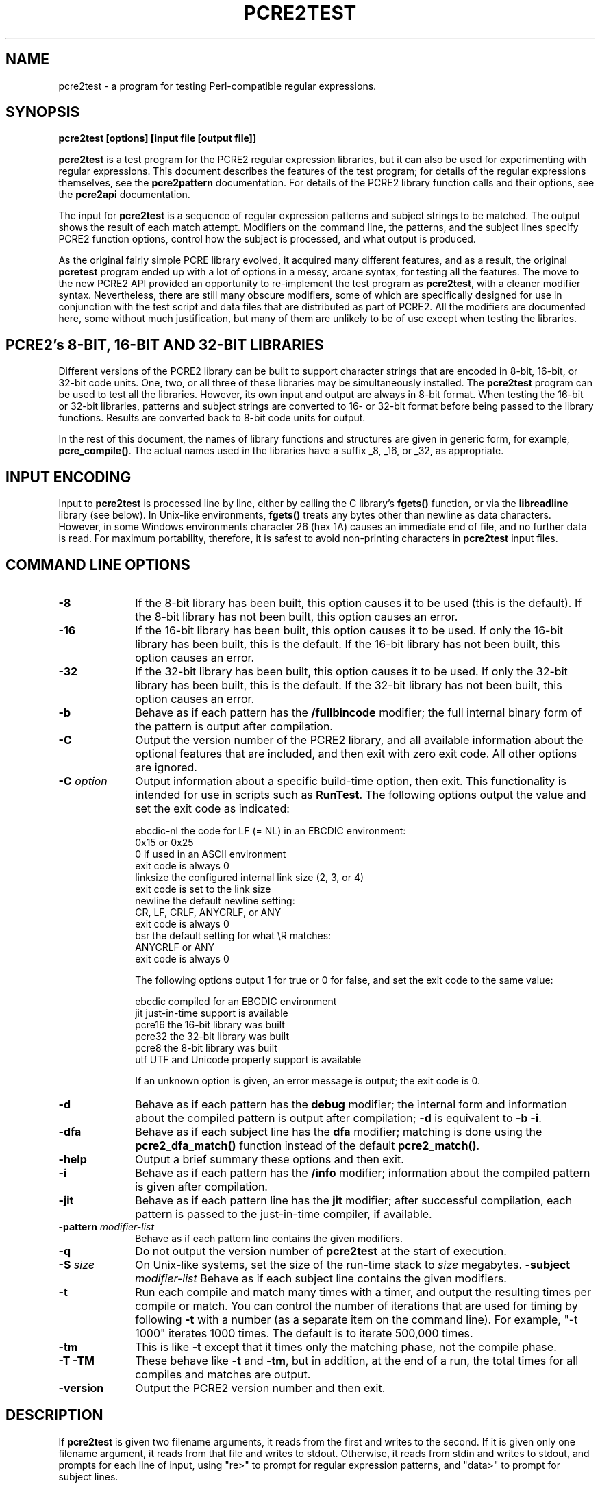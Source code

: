 .TH PCRE2TEST 1 "22 July 2014" "PCRE 10.00"
.SH NAME
pcre2test - a program for testing Perl-compatible regular expressions.
.SH SYNOPSIS
.rs
.sp
.B pcre2test "[options] [input file [output file]]"
.sp
\fBpcre2test\fP is a test program for the PCRE2 regular expression libraries,
but it can also be used for experimenting with regular expressions. This
document describes the features of the test program; for details of the regular
expressions themselves, see the
.\" HREF
\fBpcre2pattern\fP
.\"
documentation. For details of the PCRE2 library function calls and their
options, see the
.\" HREF
\fBpcre2api\fP
.\"
documentation.
.P
The input for \fBpcre2test\fP is a sequence of regular expression patterns and
subject strings to be matched. The output shows the result of each match
attempt. Modifiers on the command line, the patterns, and the subject lines
specify PCRE2 function options, control how the subject is processed, and what
output is produced.
.P
As the original fairly simple PCRE library evolved, it acquired many different
features, and as a result, the original \fBpcretest\fP program ended up with a
lot of options in a messy, arcane syntax, for testing all the features. The
move to the new PCRE2 API provided an opportunity to re-implement the test
program as \fBpcre2test\fP, with a cleaner modifier syntax. Nevertheless, there
are still many obscure modifiers, some of which are specifically designed for
use in conjunction with the test script and data files that are distributed as
part of PCRE2. All the modifiers are documented here, some without much
justification, but many of them are unlikely to be of use except when testing
the libraries.
.
.
.SH "PCRE2's 8-BIT, 16-BIT AND 32-BIT LIBRARIES"
.rs
.sp
Different versions of the PCRE2 library can be built to support character
strings that are encoded in 8-bit, 16-bit, or 32-bit code units. One, two, or
all three of these libraries may be simultaneously installed. The
\fBpcre2test\fP program can be used to test all the libraries. However, its own
input and output are always in 8-bit format. When testing the 16-bit or 32-bit
libraries, patterns and subject strings are converted to 16- or 32-bit format
before being passed to the library functions. Results are converted back to
8-bit code units for output.
.P
In the rest of this document, the names of library functions and structures
are given in generic form, for example, \fBpcre_compile()\fP. The actual
names used in the libraries have a suffix _8, _16, or _32, as appropriate.
.
.
.SH "INPUT ENCODING"
.rs
.sp
Input to \fBpcre2test\fP is processed line by line, either by calling the C
library's \fBfgets()\fP function, or via the \fBlibreadline\fP library (see
below). In Unix-like environments, \fBfgets()\fP treats any bytes other than
newline as data characters. However, in some Windows environments character 26
(hex 1A) causes an immediate end of file, and no further data is read. For
maximum portability, therefore, it is safest to avoid non-printing characters
in \fBpcre2test\fP input files.
.
.
.SH "COMMAND LINE OPTIONS"
.rs
.TP 10
\fB-8\fP
If the 8-bit library has been built, this option causes it to be used (this is
the default). If the 8-bit library has not been built, this option causes an
error.
.TP 10
\fB-16\fP
If the 16-bit library has been built, this option causes it to be used. If only
the 16-bit library has been built, this is the default. If the 16-bit library
has not been built, this option causes an error.
.TP 10
\fB-32\fP
If the 32-bit library has been built, this option causes it to be used. If only
the 32-bit library has been built, this is the default. If the 32-bit library
has not been built, this option causes an error.
.TP 10
\fB-b\fP
Behave as if each pattern has the \fB/fullbincode\fP modifier; the full
internal binary form of the pattern is output after compilation.
.TP 10
\fB-C\fP
Output the version number of the PCRE2 library, and all available information
about the optional features that are included, and then exit with zero exit
code. All other options are ignored.
.TP 10
\fB-C\fP \fIoption\fP
Output information about a specific build-time option, then exit. This
functionality is intended for use in scripts such as \fBRunTest\fP. The
following options output the value and set the exit code as indicated:
.sp
  ebcdic-nl  the code for LF (= NL) in an EBCDIC environment:
               0x15 or 0x25
               0 if used in an ASCII environment
               exit code is always 0
  linksize   the configured internal link size (2, 3, or 4)
               exit code is set to the link size
  newline    the default newline setting:
               CR, LF, CRLF, ANYCRLF, or ANY
               exit code is always 0
  bsr        the default setting for what \eR matches:
               ANYCRLF or ANY
               exit code is always 0
.sp
The following options output 1 for true or 0 for false, and set the exit code
to the same value:
.sp
  ebcdic     compiled for an EBCDIC environment
  jit        just-in-time support is available
  pcre16     the 16-bit library was built
  pcre32     the 32-bit library was built
  pcre8      the 8-bit library was built
  utf        UTF and Unicode property support is available
.sp
If an unknown option is given, an error message is output; the exit code is 0.
.TP 10
\fB-d\fP
Behave as if each pattern has the \fBdebug\fP modifier; the internal
form and information about the compiled pattern is output after compilation;
\fB-d\fP is equivalent to \fB-b -i\fP.
.TP 10
\fB-dfa\fP
Behave as if each subject line has the \fBdfa\fP modifier; matching is done
using the \fBpcre2_dfa_match()\fP function instead of the default
\fBpcre2_match()\fP.
.TP 10
\fB-help\fP
Output a brief summary these options and then exit.
.TP 10
\fB-i\fP
Behave as if each pattern has the \fB/info\fP modifier; information about the
compiled pattern is given after compilation.
.TP 10
\fB-jit\fP
Behave as if each pattern line has the \fBjit\fP modifier; after successful
compilation, each pattern is passed to the just-in-time compiler, if available.
.TP 10
\fB-pattern\fB \fImodifier-list\fP
Behave as if each pattern line contains the given modifiers.
.TP 10
\fB-q\fP
Do not output the version number of \fBpcre2test\fP at the start of execution.
.TP 10
\fB-S\fP \fIsize\fP
On Unix-like systems, set the size of the run-time stack to \fIsize\fP
megabytes.
.TP10
\fB-subject\fP \fImodifier-list\fP
Behave as if each subject line contains the given modifiers.
.TP 10
\fB-t\fP
Run each compile and match many times with a timer, and output the resulting
times per compile or match. You can control the number of iterations that are
used for timing by following \fB-t\fP with a number (as a separate item on the
command line). For example, "-t 1000" iterates 1000 times. The default is to
iterate 500,000 times.
.TP 10
\fB-tm\fP
This is like \fB-t\fP except that it times only the matching phase, not the
compile phase.
.TP 10
\fB-T\fP \fB-TM\fP
These behave like \fB-t\fP and \fB-tm\fP, but in addition, at the end of a run,
the total times for all compiles and matches are output.
.TP 10
\fB-version\fP
Output the PCRE2 version number and then exit.
.
.
.SH "DESCRIPTION"
.rs
.sp
If \fBpcre2test\fP is given two filename arguments, it reads from the first and
writes to the second. If it is given only one filename argument, it reads from
that file and writes to stdout. Otherwise, it reads from stdin and writes to
stdout, and prompts for each line of input, using "re>" to prompt for regular
expression patterns, and "data>" to prompt for subject lines.
.P
When \fBpcre2test\fP is built, a configuration option can specify that it
should be linked with the \fBlibreadline\fP or \fBlibedit\fP library. When this
is done, if the input is from a terminal, it is read using the \fBreadline()\fP
function. This provides line-editing and history facilities. The output from
the \fB-help\fP option states whether or not \fBreadline()\fP will be used.
.P
The program handles any number of tests, each of which consists of a set of
input lines. Each set starts with a regular expression pattern, followed by any
number of subject lines to be matched against that pattern. In between sets of
test data, command lines that begin with a hash (#) character may appear. This
file format, with some restrictions, can also be processed by the
\fBperltest.pl\fP script that is distributed with PCRE2 as a means of checking
that the behaviour of PCRE2 and Perl is the same.
.P
Each subject line is matched separately and independently. If you want to do
multi-line matches, you have to use the \en escape sequence (or \er or \er\en,
etc., depending on the newline setting) in a single line of input to encode the
newline sequences. There is no limit on the length of subject lines; the input
buffer is automatically extended if it is too small. There is a replication
feature that makes it possible to generate long subject lines without having to
supply them explicitly.
.P
An empty line or the end of the file signals the end of the subject lines for a
test, at which point a new pattern or command line is expected if there is
still input to be read.
.
.
.SH "COMMAND LINES"
.rs
.sp
In between sets of test data, a line that begins with a hash (#) character is
interpreted as a command line. If the first character is followed by white
space or an exclamation mark, the line is treated as a comment, and ignored.
Otherwise, the following commands are recognized:
.sp
  #forbid_utf
.sp
Subsequent patterns automatically have the PCRE2_NEVER_UTF and PCRE2_NEVER_UCP
options set, which locks out the use of UTF and Unicode property features. This
is a trigger guard that is used in test files to ensure that UTF/Unicode tests
are not accidentally added to files that are used when UTF support is not
included in the library. This effect can also be obtained by the use of
\fB#pattern\fP; the difference is that \fB#forbid_utf\fP cannot be unset, and
the automatic options are not displayed in pattern information, to avoid
cluttering up test output.
.sp
  #load <file name>
.sp
Load a pre-compiled pattern that has been saved in a file. This command must be
followed immediately by any subject lines that are to be matched by the
pattern.
.sp
  #pattern <modifier-list>
.sp
This command sets a default modifier list that applies to all subsequent
patterns. Modifiers on a pattern can change these settings.
.sp
  #perltest
.sp
The appearance of this line causes all subsequent modifier settings to be
checked for compatibility with the \fBperltest.pl\fP script, which is used to
confirm that Perl gives the same results as PCRE2. Also, apart from comment
lines, none of the other command lines are permitted, because they and many
of the modifiers are specific to \fBpcre2test\fP, and should not be used in
test files that are also processed by \fBperltest.pl\fP. The \fP#perltest\fB
command helps detect tests that are accidentally put in the wrong file.
.sp
  #subject <modifier-list>
.sp
This command sets a default modifier list that applies to all subsequent
subject lines. Modifiers on a subject line can change these settings.
.
.
.SH "MODIFIER SYNTAX"
.rs
.sp
Modifier lists are used with both pattern and subject lines. Items in a list
are separated by commas and optional white space. Some modifiers may be given
for both patterns and subject lines, whereas others are valid for one or the
other only. Each modifier has a long name, for example "anchored", and some of
them must be followed by an equals sign and a value, for example, "offset=12".
Modifiers that do not take values may be preceded by a minus sign to turn off a
previous default setting.
.P
A few of the more common modifiers can also be specified as single or double
letters, for example "i" for "caseless". In documentation, following the Perl
convention, these are written with a slash ("the /i modifier") for clarity.
Abbreviated modifiers must all be concatenated in the first item of a modifier
list. If the first item is not recognized as a long modifier name, it is
interpreted as a sequence of these abbreviations. For example:
.sp
  /abc/ig,newline=cr,jit=3
.sp
This is a pattern line whose modifier list starts with two one-letter modifiers
(/i and /g). The lower-case abbreviated modifiers are the same as used in Perl.
.
.
.SH "PATTERN SYNTAX"
.rs
.sp
A pattern line must start with one of the following characters:
.sp
  " / ! ' ` - + = : ; . ,
.sp
This is interpreted as the pattern's delimiter. A regular expression may be
continued over several input lines, in which case the newline characters are
included within it. It is possible to include the delimiter within the pattern
by escaping it with a backslash, for example
.sp
  /abc\e/def/
.sp
If you do this, the escape and the delimiter form part of the pattern, but
since the delimiters are all non-alphanumeric, this does not affect its
interpretation. If the terminating delimiter is immediately followed by a
backslash, for example,
.sp
  /abc/\e
.sp
then a backslash is added to the end of the pattern. This is done to provide a
way of testing the error condition that arises if a pattern finishes with a
backslash, because
.sp
  /abc\e/
.sp
is interpreted as the first line of a pattern that starts with "abc/", causing
pcre2test to read the next line as a continuation of the regular expression.
.P
A pattern can be followed by a modifier list (details below).
.
.
.SH "SUBJECT LINE SYNTAX"
.rs
.sp
Before each subject line is passed to \fBpcre2_match()\fP or
\fBpcre2_dfa_match()\fP, leading and trailing white space is removed, and the
line is scanned for backslash escapes. The following provide a means of
encoding non-printing characters in a visible way:
.sp
  \ea         alarm (BEL, \ex07)
  \eb         backspace (\ex08)
  \ee         escape (\ex27)
  \ef         form feed (\ex0c)
  \en         newline (\ex0a)
  \er         carriage return (\ex0d)
  \et         tab (\ex09)
  \ev         vertical tab (\ex0b)
  \ennn       octal character (up to 3 octal digits); always
               a byte unless > 255 in UTF-8 or 16-bit or 32-bit mode
  \eo{dd...}  octal character (any number of octal digits}
  \exhh       hexadecimal byte (up to 2 hex digits)
  \ex{hh...}  hexadecimal character (any number of hex digits)
.sp
The use of \ex{hh...} is not dependent on the use of the utf modifier on
the pattern. It is recognized always. There may be any number of hexadecimal
digits inside the braces; invalid values provoke error messages.
.P
Note that \exhh specifies one byte rather than one character in UTF-8 mode;
this makes it possible to construct invalid UTF-8 sequences for testing
purposes. On the other hand, \ex{hh} is interpreted as a UTF-8 character in
UTF-8 mode, generating more than one byte if the value is greater than 127.
When testing the 8-bit library not in UTF-8 mode, \ex{hh} generates one byte
for values less than 256, and causes an error for greater values.
.P
In UTF-16 mode, all 4-digit \ex{hhhh} values are accepted. This makes it
possible to construct invalid UTF-16 sequences for testing purposes.
.P
In UTF-32 mode, all 4- to 8-digit \ex{...} values are accepted. This makes it
possible to construct invalid UTF-32 sequences for testing purposes.
.P
There is a special backslash sequence that specifies replication of one or more
characters:
.sp
  \e[<characters>]{<count>}
.sp
This makes it possible to test long strings without having to provide them as
part of the file. For example:
.sp
  \e[abc]{4}
.sp
is converted to "abcabcabcabc". This feature does not support nesting. To
include a closing square bracket in the characters, code it as \ex5D.
.P
A backslash followed by an equals sign marke the end of the subject string and
the start of a modifier list. For example:
.sp
  abc\=notbol,notempty
.sp
A backslash followed by any other non-alphanumeric character just escapes that
character. A backslash followed by anything else causes an error. However, if
the very last character in the line is a backslash (and there is no modifier
list), it is ignored. This gives a way of passing an empty line as data, since
a real empty line terminates the data input.
.
.
.SH "PATTERN MODIFIERS"
.rs
.sp
There are three types of modifier that can appear in pattern lines, two of
which may also be used in a \fB#pattern\fP command. A pattern's modifier list
can add to or override default modifiers that were set by a previous
\fB#pattern\fP command.
.
.SS "Setting compilation options"
.rs
.sp
The following modifiers set options for \fBpcre2_compile()\fP. The most common
ones have single-letter abbreviations. See
.\" HREF
\fBpcreapi\fP
.\"
for a description of their effects.
.sp
      allow_empty_class         set PCRE2_ALLOW_EMPTY_CLASS
      alt_bsux                  set PCRE2_ALT_BSUX
      anchored                  set PCRE2_ANCHORED
      auto_callout              set PCRE2_AUTO_CALLOUT
  /i  caseless                  set PCRE2_CASELESS
      dollar_endonly            set PCRE2_DOLLAR_ENDONLY
  /s  dotall                    set PCRE2_DOTALL
      dupnames                  set PCRE2_DUPNAMES
  /x  extended                  set PCRE2_EXTENDED
      firstline                 set PCRE2_FIRSTLINE
      match_unset_backref       set PCRE2_MATCH_UNSET_BACKREF
  /m  multiline                 set PCRE2_MULTILINE
      never_ucp                 set PCRE2_NEVER_UCP
      never_utf                 set PCRE2_NEVER_UTF
      no_auto_capture           set PCRE2_NO_AUTO_CAPTURE
      no_auto_possess           set PCRE2_NO_AUTO_POSSESS
      no_start_optimize         set PCRE2_NO_START_OPTIMIZE
      no_utf_check              set PCRE2_NO_UTF_CHECK
      ucp                       set PCRE2_UCP
      ungreedy                  set PCRE2_UNGREEDY
      utf                       set PCRE2_UTF
.sp
As well as turning on the PCRE2_UTF option, the \fButf\fP modifier causes all
non-printing characters in output strings to be printed using the \ex{hh...}
notation. Otherwise, those less than 0x100 are output in hex without the curly
brackets.
.
.SS "Setting compilation controls"
.rs
.sp
The following modifiers affect the compilation process or request information
about the pattern:
.sp
      bsr=[anycrlf|unicode]     specify \eR handling
  /B  bincode                   show binary code without lengths
  /D  debug                     same as /DBB
      flipbytes                 flip endianness
  /BB fullbincode               show binary code with lengths
  /I  info                      show info about compiled pattern
      hex                       pattern is coded in hexadecimal
      jit[=<number>]            use JIT
      locale=<name>             use this locale
      memory                    show memory used
      newline=<type>            set newline type
      parens_nest_limit=<n>     set maximum parentheses depth
      perlcompat                lock out non-Perl modifiers
      posix                     use the POSIX API
      save=<file name>          save compiled pattern
      stackguard=<number>       test the stackguard feature
      tables=[0|1|2]            select internal tables
      use_length                use the pattern's length
.sp
The effects of these modifiers are described in the following sections.
FIXME: Give more examples.
.
.
.SS "Newline and \eR handling"
.rs
.sp
The \fBbsr\fP modifier specifies what \eR in a pattern should match. If it is
set to "anycrlf", \eR matches CR, LF, or CRLF only. If it is set to "unicode",
\eR matches any Unicode newline sequence. The default is specified when PCRE2
is built, with the default default being Unicode.
.P
The \fBnewline\fP modifier specifies which characters are to be interpreted as
newlines, both in the pattern and (by default) in subject lines. The type must
be one of CR, LF, CRLF, ANYCRLF, or ANY.
.P
Both the \eR and newline settings can be changed at match time, but if this is
done, JIT matching is disabled.
.
.
.SS "Information about a pattern"
.rs
.sp
The \fBdebug\fP modifier is a shorthand for \fBinfo,fullbincode\fP, requesting
all available information.
.P
The \fBbincode\fP modifier causes a representation of the compiled code to be
output after compilation. This information does not contain length and offset
values, which ensures that the same output is generated for different internal
link sizes and different code unit widths. By using \fBbincode\fP, the same
regression tests can be used in different environments.
.P
The \fBfullbincode\fP modifier, by contrast, \fIdoes\fP include length and
offset values. This is used in a few special tests and is also useful for
one-off tests.
.P
The \fBinfo\fP modifier requests information about the compiled pattern
(whether it is anchored, has a fixed first character, and so on). The
information is obtained from the \fBpcre2_pattern_info()\fP function.
.
.
.SS "Changing byte order"
.rs
.sp
The \fBflipbytes\fP modifier causes \fBpcre2test\fP to flip the byte order of
the 2-byte and 4-byte fields in the compiled pattern. This facility is for
testing the feature that allows PCRE2 to use patterns that were compiled on a
host with a different endianness. This feature is not available when the POSIX
interface is being used, that is, when the \fBposix\fP pattern modifier is
specified. See also the section about saving and reloading compiled patterns
below.
.
.
.SS "Specifying a pattern in hex"
.rs
.sp
The \fBhex\fP modifier specifies that the characters of the pattern are to be
interpreted as pairs of hexadecimal digits. White space is permitted between
pairs. For example:
.sp
  /ab 32 59/hex
.sp
This feature is provided as a way of creating patterns that contain binary zero
characters. When \fBhex\fP is set, it implies \fBuse_length\fP.
.
.
.SS "Using the pattern's length"
.rs
.sp
By default, \fBpcre2test\fP passes patterns as zero-terminated strings to
\fBpcre2_compile()\fP, giving the length as -1. If \fBuse_length\fP is set, the
length of the pattern is passed. This is implied if \fBhex\fP is set.
.
.
.SS "JIT compilation"
.rs
.sp
The \fB/jit\fP modifier may optionally be followed by a number in the range 0
to 7:
.sp
  0  disable JIT
  1  normal match only
  2  soft partial match only
  3  normal match and soft partial match
  4  hard partial match only
  6  soft and hard partial match
  7  all three modes
.sp
If no number is given, 7 is assumed. If JIT compilation is successful, the
compiled JIT code will automatically be used when \fBpcre2_match()\fP is run,
except when incompatible run-time options are specified. For more details, see
the
.\" HREF
\fBpcre2jit\fP
.\"
documentation. See also the \fBjitstack\fP modifier below for a way of
setting the size of the JIT stack.
.P
If the \fBjitverify\fP modifier is specified, the text "(JIT)" is added to the
first output line after a match or non match when JIT-compiled code was
actually used. This modifier can also be set on a subject line.
.
.
.SS "Setting a locale"
.rs
.sp
The \fB/locale\fP modifier must specify the name of a locale, for example:
.sp
  /pattern/locale=fr_FR
.sp
The given locale is set, \fBpcre2_maketables()\fP is called to build a set of
character tables for the locale, and this is then passed to
\fBpcre2_compile()\fP when compiling the regular expression. The same tables
are used when matching the following subject lines. The \fB/locale\fP modifier
applies only to the pattern on which it appears, but can be given in a
\fB#pattern\fP command if a default is needed. Setting a locale and alternate
character tables are mutually exclusive.
.
.
.SS "Showing pattern memory"
.rs
.sp
The \fB/memory\fP modifier causes the size in bytes of the memory block used to
hold the compiled pattern to be output. This does not include the size of the
\fBpcre2_code\fP block; it is just the actual compiled data. If the pattern is
subsequently passed to the JIT compiler, the size of the JIT compiled code is
also output.
.
.
.SS "Limiting nested parentheses"
.rs
.sp
The \fBparens_nest_limit\fP modifier sets a limit on the depth of nested
parentheses in a pattern. Breaching the limit causes a compilation error.
.
.
.SS "Using the POSIX wrapper API"
.rs
.sp
The \fB/posix\fP modifier causes \fBpcre2test\fP to call PCRE2 via the POSIX
wrapper API rather than its native API. This supports only the 8-bit library.
When the POSIX API is being used, the following pattern modifiers set options
for the \fBregcomp()\fP function:
.sp
  caseless           REG_ICASE
  multiline          REG_NEWLINE
  no_auto_capture    REG_NOSUB
  dotall             REG_DOTALL     )
  ungreedy           REG_UNGREEDY   ) These options are not part of
  ucp                REG_UCP        )   the POSIX standard
  utf                REG_UTF8       )
.sp
The \fBaftertext\fP and \fBallaftertext\fP subject modifiers work as described
below. All other modifiers cause an error.
.
.
.SS "Testing the stack guard feature"
.rs
.sp
The \fB/stackguard\fP modifier is used to test the use of
\fBpcre2_set_compile_recursion_guard()\fP, a function that is provided to
enable stack availability to be checked during compilation (see the
.\" HREF
\fBpcre2api\fP
.\"
documentation for details). If the number specified by the modifier is greater
than zero, \fBpcre2_set_compile_recursion_guard()\fP is called to set up
callback from \fBpcre2_compile()\fP to a local function. The argument it is
passed is the current nesting parenthesis depth; if this is greater than the
value given by the modifier, non-zero is returned, causing the compilation to
be aborted.
.
.
.SS "Using alternative character tables"
.rs
.sp
The \fB/tables\fP modifier must be followed by a single digit. It causes a
specific set of built-in character tables to be passed to
\fBpcre2_compile()\fP. This is used in the PCRE2 tests to check behaviour with
different character tables. The digit specifies the tables as follows:
.sp
  0   do not pass any special character tables
  1   the default ASCII tables, as distributed in
        pcre2_chartables.c.dist
  2   a set of tables defining ISO 8859 characters
.sp
In table 2, some characters whose codes are greater than 128 are identified as
letters, digits, spaces, etc. Setting alternate character tables and a locale
are mutually exclusive.
.
.
.SS "Setting certain match controls"
.rs
.sp
The following modifiers are really subject modifiers, and are described below.
However, they may be included in a pattern's modifier list, in which case they
are applied to every subject line that is processed with that pattern. They do
not affect the compilation process.
.sp
      aftertext                 show text after match
      allaftertext              show text after captures
      allcaptures               show all captures
  /gg altglobal                 alternative global matching
  /g  global                    global matching
      jitverify                 verify JIT usage
      mark                      show mark values
.sp
These modifiers may not appear in a \fB#pattern\fP command. If you want them as
defaults, set them in a \fB#subject\fP command.
.
.
.SH "SUBJECT MODIFIERS"
.rs
.sp
The modifiers that can appear in subject lines and the \fB#subject\fP
command are of two types.
.
.
.SS "Setting match options"
.rs
.sp
The following modifiers set options for \fBpcre2_match()\fP or
\fBpcre2_dfa_match()\fP. See
.\" HREF
\fBpcreapi\fP
.\"
for a description of their effects.
.sp
      anchored                  set PCRE2_ANCHORED
      dfa_restart               set PCRE2_DFA_RESTART
      dfa_shortest              set PCRE2_DFA_SHORTEST
      no_start_optimize         set PCRE2_NO_START_OPTIMIZE
      no_utf_check              set PCRE2_NO_UTF_CHECK
      notbol                    set PCRE2_NOTBOL
      notempty                  set PCRE2_NOTEMPTY
      notempty_atstart          set PCRE2_NOTEMPTY_ATSTART
      noteol                    set PCRE2_NOTEOL
  /PP partial_hard              set PCRE2_PARTIAL_HARD
  /P  partial_soft              set PCRE2_PARTIAL_SOFT
.sp
If the \fB/posix\fP modifier was present on the pattern, causing the POSIX
wrapper API to be used, the only option-setting modifiers that have any effect
are \fBnotbol\fP, \fBnotempty\fP, and \fBnoteol\fP, causing REG_NOTBOL,
REG_NOTEMPTY, and REG_NOTEOL, respectively, to be passed to \fBregexec()\fP.
Any other modifiers cause an error.
.
.SS "Setting match controls"
.rs
.sp
The following modifiers affect the matching process or request additional
information. Some of them may also be specified on a pattern line (see above),
in which case they apply to every subject line that is matched against that
pattern.
.sp
      aftertext                 show text after match
      allaftertext              show text after captures
      allcaptures               show all captures
  /gg altglobal                 alternative global matching
      bsr=[anycrlf|unicode]     specify \eR handling
      callout_capture           show captures at callout time
      callout_data=<n>          set a value to pass via callouts
      callout_fail=<n>[:<m>]    control callout failure
      callout_none              do not supply a callout function
      copy=<number or name>     copy captured substring
      dfa                       use \fBpcre2_dfa_match()\fP
      find_limits               find match and recursion limits
      get=<number or name>      extract captured substring
      getall                    extract all captured substrings
  /g  global                    global matching
      jitstack=<n>              set size of JIT stack
      jitverify                 verify JIT usage
      mark                      show mark values
      match_limit=>n>           set a match limit
      memory                    show memory usage
      newline=<type>            set newline type
      offset=<n>                set starting offset
      ovector=<n>               set size of output vector
      recursion_limit=<n>       set a recursion limit
.sp
The effects of these modifiers are described in the following sections.
FIXME: Give more examples.
.
.
.SS "Newline and \eR handling"
.rs
.sp
These modifiers set the newline and \eR processing conventions for the subject
line, overriding any values that were set at compile time (as described above).
JIT matching is disabled if these settings are changed at match time.
.
.
.SS "Showing more text"
.rs
.sp
The \fBaftertext\fP modifier requests that as well as outputting the substring
that matched the entire pattern, \fBpcre2test\fP should in addition output the
remainder of the subject string. This is useful for tests where the subject
contains multiple copies of the same substring. The \fBallaftertext\fP modifier
requests the same action for captured substrings as well as the main matched
substring. In each case the remainder is output on the following line with a
plus character following the capture number.
.
.
.SS "Showing the value of all capture groups"
.rs
.sp
The \fBallcaptures\fP modifier requests that the values of all potential
captured parentheses be output after a match. By default, only those up to the
highest one actually used in the match are output (corresponding to the return
code from \fBpcre2_match()\fP). Groups that did not take part in the match
are output as "<unset>".
.
.
.SS "Testing callouts"
.rs
.sp
A callout function is supplied when \fBpcre2test\fP calls the library matching
functions, unless \fBcallout_none\fP is specified. If \fBcallout_capture\fP is
set, the current captured groups are output when a callout occurs.
.P
The \fBcallout_fail\fP modifier can be given one or two numbers. If there is
only one number, 1 is returned instead of 0 when a callout of that number is
reached. If two numbers are given, 1 is returned when callout <n> is reached
for the <m>th time.
.P
The \fBcallout_data\fP modifier can be given an unsigned or a negative number.
Any value other than zero is used as a return from \fBpcre2test\fP's callout
function.
.
.
.SS "Testing substring extraction functions"
.rs
.sp
The \fBcopy\fP and \fBget\fP modifiers can be used to test the
\fBpcre2_substring_copy_xxx()\fP and \fBpcre2_substring_get_xxx()\fP functions.
They can be given more than once, and each can specify a group name or number,
for example:
.sp
   abcd\=copy=1,copy=3,get=G1
.sp
If the \fB#subject\fP command is used to set default copy and get lists, these
can be unset by specifying a negative number for numbered groups and an empty
name for named groups.
.P
The \fBgetall\fP modifier tests \fBpcre2_substring_list_get()\fP, which
extracts all captured substrings.
.P
If the subject line is successfully matched, the substrings extracted by the
convenience functions are output with C, G, or L after the string number
instead of a colon. This is in addition to the normal full list. The string
length (that is, the return from the extraction function) is given in
parentheses after each substring.
.
.
.SS "Finding all matches in a string"
.rs
.sp
Searching for all possible matches within a subject can be requested by the
\fBglobal\fP or \fB/altglobal\fP modifier. After finding a match, the matching
function is called again to search the remainder of the subject. The difference
between \fBglobal\fP and \fBaltglobal\fP is that the former uses the
\fIstart_offset\fP argument to \fBpcre2_match()\fP or \fBpcre2_dfa_match()\fP
to start searching at a new point within the entire string (which is what Perl
does), whereas the latter passes over a shortened substring. This makes a
difference to the matching process if the pattern begins with a lookbehind
assertion (including \eb or \eB).
.P
If an empty string is matched, the next match is done with the
PCRE2_NOTEMPTY_ATSTART and PCRE2_ANCHORED flags set, in order to search for
another, non-empty, match at the same point in the subject. If this match
fails, the start offset is advanced, and the normal match is retried. This
imitates the way Perl handles such cases when using the \fB/g\fP modifier or
the \fBsplit()\fP function. Normally, the start offset is advanced by one
character, but if the newline convention recognizes CRLF as a newline, and the
current character is CR followed by LF, an advance of two is used.
.
.
.SS "Setting the JIT stack size"
.rs
.sp
The \fBjitstack\fP modifier provides a way of setting the maximum stack size
that is used by the just-in-time optimization code. It is ignored if JIT
optimization is not being used. Providing a stack that is larger than the
default 32K is necessary only for very complicated patterns.
.
.
.SS "Setting match and recursion limits"
.rs
.sp
The \fBmatch_limit\fP and \fBrecursion_limit\fP modifiers set the appropriate
limits in the match context. These values are ignored when the
\fBfind_limits\fP modifier is specified.
.
.
.SS "Finding minimum limits"
.rs
.sp
If the \fBfind_limits\fP modifier is present, \fBpcre2test\fP calls
\fBpcre2_match()\fP several times, setting different values in the match
context via \fBpcre2_set_match_limit()\fP and \fBpcre2_set_recursion_limit()\fP
until it finds the minimum values for each parameter that allow
\fBpcre2_match()\fP to complete without error.
.P
The \fImatch_limit\fP number is a measure of the amount of backtracking
that takes place, and learning the minimum value can be instructive. For most
simple matches, the number is quite small, but for patterns with very large
numbers of matching possibilities, it can become large very quickly with
increasing length of subject string. The \fImatch_limit_recursion\fP number is
a measure of how much stack (or, if PCRE2 is compiled with NO_RECURSE, how much
heap) memory is needed to complete the match attempt.
.
.
.SS "Showing MARK names"
.rs
.sp
.P
The \fBmark\fP modifier causes the names from backtracking control verbs that
are returned from calls to \fBpcre2_match()\fP to be displayed. If a mark is
returned for a match, non-match, or partial match, \fBpcre2test\fP shows it.
For a match, it is on a line by itself, tagged with "MK:". Otherwise, it
is added to the non-match message.
.
.
.SS "Showing memory usage"
.rs
.sp
The \fBmemory\fP modifier causes \fBpcre2test\fP to log all memory allocation
and freeing calls that occur during a match operation.
.
.
.SS "Setting a starting offset"
.rs
.sp
The \fBoffset\fP modifier sets an offset in the subject string at which
matching starts. Its value is a number of code units, not characters.
.
.
.SS "Setting the size of the output vector"
.rs
.sp
The \fBovector\fP modifier applies only to the subject line in which it
appears, though of course it can also be used to set a default in a
\fB#subject\fP command. It specifies the number of pairs of offsets that are
available for storing matching information. The default is 15.
.
.
.SH "THE ALTERNATIVE MATCHING FUNCTION"
.rs
.sp
By default, \fBpcre2test\fP uses the standard PCRE2 matching function,
\fBpcre2_match()\fP to match each subject line. PCRE2 also supports an
alternative matching function, \fBpcre2_dfa_match()\fP, which operates in a
different way, and has some restrictions. The differences between the two
functions are described in the
.\" HREF
\fBpcre2matching\fP
.\"
documentation.
.P
If the \fBdfa\fP modifier is set, the alternative matching function is used.
This function finds all possible matches at a given point in the subject. If,
however, the \fBdfa_shortest\fP modifier is set, processing stops after the
first match is found. This is always the shortest possible match.
.
.
.SH "DEFAULT OUTPUT FROM pcre2test"
.rs
.sp
This section describes the output when the normal matching function,
\fBpcre2_match()\fP, is being used.
.P
When a match succeeds, \fBpcre2test\fP outputs the list of captured substrings,
starting with number 0 for the string that matched the whole pattern.
Otherwise, it outputs "No match" when the return is PCRE2_ERROR_NOMATCH, or
"Partial match:" followed by the partially matching substring when the
return is PCRE2_ERROR_PARTIAL. (Note that this is the
entire substring that was inspected during the partial match; it may include
characters before the actual match start if a lookbehind assertion, \eK, \eb,
or \eB was involved.)
.P
For any other return, \fBpcre2test\fP outputs the PCRE2
negative error number and a short descriptive phrase. If the error is a failed
UTF string check, the offset of the start of the failing character and the
reason code are also output. Here is an example of an interactive
\fBpcre2test\fP run.
.sp
  $ pcre2test
  PCRE2 version 9.00 2014-05-10
.sp
    re> /^abc(\ed+)/
  data> abc123
   0: abc123
   1: 123
  data> xyz
  No match
.sp
Unset capturing substrings that are not followed by one that is set are not
returned by \fBpcre2_match()\fP, and are not shown by \fBpcre2test\fP. In the
following example, there are two capturing substrings, but when the first data
line is matched, the second, unset substring is not shown. An "internal" unset
substring is shown as "<unset>", as for the second data line.
.sp
    re> /(a)|(b)/
  data> a
   0: a
   1: a
  data> b
   0: b
   1: <unset>
   2: b
.sp
If the strings contain any non-printing characters, they are output as \exhh
escapes if the value is less than 256 and UTF mode is not set. Otherwise they
are output as \ex{hh...} escapes. See below for the definition of non-printing
characters. If the \fB/aftertext\fP modifier is set, the output for substring
0 is followed by the the rest of the subject string, identified by "0+" like
this:
.sp
    re> /cat/aftertext
  data> cataract
   0: cat
   0+ aract
.sp
If global matching is requested, the results of successive matching attempts
are output in sequence, like this:
.sp
    re> /\eBi(\ew\ew)/g
  data> Mississippi
   0: iss
   1: ss
   0: iss
   1: ss
   0: ipp
   1: pp
.sp
"No match" is output only if the first match attempt fails. Here is an example
of a failure message (the offset 4 that is specified by \e>4 is past the end of
the subject string):
.sp
    re> /xyz/
  data> xyz\e=offset=4
  Error -24 (bad offset value)
.P
Note that whereas patterns can be continued over several lines (a plain ">"
prompt is used for continuations), subject lines may not. However newlines can
be included in a subject by means of the \en escape (or \er, \er\en, etc.,
depending on the newline sequence setting).
.
.
.
.SH "OUTPUT FROM THE ALTERNATIVE MATCHING FUNCTION"
.rs
.sp
When the alternative matching function, \fBpcre2_dfa_match()\fP, is used, the
output consists of a list of all the matches that start at the first point in
the subject where there is at least one match. For example:
.sp
    re> /(tang|tangerine|tan)/
  data> yellow tangerine\e=dfa
   0: tangerine
   1: tang
   2: tan
.sp
(Using the normal matching function on this data finds only "tang".) The
longest matching string is always given first (and numbered zero). After a
PCRE2_ERROR_PARTIAL return, the output is "Partial match:", followed by the
partially matching substring. (Note that this is the entire substring that was
inspected during the partial match; it may include characters before the actual
match start if a lookbehind assertion, \eK, \eb, or \eB was involved.)
.P
If global matching is requested, the search for further matches resumes
at the end of the longest match. For example:
.sp
    re> /(tang|tangerine|tan)/g
  data> yellow tangerine and tangy sultana\e=dfa
   0: tangerine
   1: tang
   2: tan
   0: tang
   1: tan
   0: tan
.sp
The alternative matching function does not support substring capture, so the
modifiers that are concerned with captured substrings are not relevant.
.
.
.SH "RESTARTING AFTER A PARTIAL MATCH"
.rs
.sp
When the alternative matching function has given the PCRE2_ERROR_PARTIAL
return, indicating that the subject partially matched the pattern, you can
restart the match with additional subject data by means of the
\fBdfa_restart\fP modifier. For example:
.sp
    re> /^\ed?\ed(jan|feb|mar|apr|may|jun|jul|aug|sep|oct|nov|dec)\ed\ed$/
  data> 23ja\e=P,dfa
  Partial match: 23ja
  data> n05\e=dfa,dfa_restart
   0: n05
.sp
For further information about partial matching, see the
.\" HREF
\fBpcre2partial\fP
.\"
documentation.
.
.
.SH CALLOUTS
.rs
.sp
If the pattern contains any callout requests, \fBpcre2test\fP's callout function
is called during matching. This works with both matching functions. By default,
the called function displays the callout number, the start and current
positions in the text at the callout time, and the next pattern item to be
tested. For example:
.sp
  --->pqrabcdef
    0    ^  ^     \ed
.sp
This output indicates that callout number 0 occurred for a match attempt
starting at the fourth character of the subject string, when the pointer was at
the seventh character, and when the next pattern item was \ed. Just
one circumflex is output if the start and current positions are the same.
.P
Callouts numbered 255 are assumed to be automatic callouts, inserted as a
result of the \fB/auto_callout\fP pattern modifier. In this case, instead of
showing the callout number, the offset in the pattern, preceded by a plus, is
output. For example:
.sp
    re> /\ed?[A-E]\e*/auto_callout
  data> E*
  --->E*
   +0 ^      \ed?
   +3 ^      [A-E]
   +8 ^^     \e*
  +10 ^ ^
   0: E*
.sp
If a pattern contains (*MARK) items, an additional line is output whenever
a change of latest mark is passed to the callout function. For example:
.sp
    re> /a(*MARK:X)bc/auto_callout
  data> abc
  --->abc
   +0 ^       a
   +1 ^^      (*MARK:X)
  +10 ^^      b
  Latest Mark: X
  +11 ^ ^     c
  +12 ^  ^
   0: abc
.sp
The mark changes between matching "a" and "b", but stays the same for the rest
of the match, so nothing more is output. If, as a result of backtracking, the
mark reverts to being unset, the text "<unset>" is output.
.P
The callout function in \fBpcre2test\fP returns zero (carry on matching) by
default, but you can use a \fBcallout_fail\fP modifier in a subject line (as
described above) to change this and other parameters of the callout.
.P
Inserting callouts can be helpful when using \fBpcre2test\fP to check
complicated regular expressions. For further information about callouts, see
the
.\" HREF
\fBpcre2callout\fP
.\"
documentation.
.
.
.
.SH "NON-PRINTING CHARACTERS"
.rs
.sp
When \fBpcre2test\fP is outputting text in the compiled version of a pattern,
bytes other than 32-126 are always treated as non-printing characters and are
therefore shown as hex escapes.
.P
When \fBpcre2test\fP is outputting text that is a matched part of a subject
string, it behaves in the same way, unless a different locale has been set for
the pattern (using the \fB/locale\fP modifier). In this case, the
\fBisprint()\fP function is used to distinguish printing and non-printing
characters.
.
.
.
.SH "SAVING AND RELOADING COMPILED PATTERNS"
.rs
.sp
FIXME FIXME
The facilities described in this section are not available when the POSIX
interface to PCRE is being used, that is, when the \fB/P\fP pattern modifier is
specified.
.P
When the POSIX interface is not in use, you can cause \fBpcre2test\fP to write a
compiled pattern to a file, by following the modifiers with > and a file name.
For example:
.sp
  /pattern/im >/some/file
.sp
See the
.\" HREF
\fBpcreprecompile\fP
.\"
documentation for a discussion about saving and re-using compiled patterns.
Note that if the pattern was successfully studied with JIT optimization, the
JIT data cannot be saved.
.P
The data that is written is binary. The first eight bytes are the length of the
compiled pattern data followed by the length of the optional study data, each
written as four bytes in big-endian order (most significant byte first). If
there is no study data (either the pattern was not studied, or studying did not
return any data), the second length is zero. The lengths are followed by an
exact copy of the compiled pattern. If there is additional study data, this
(excluding any JIT data) follows immediately after the compiled pattern. After
writing the file, \fBpcre2test\fP expects to read a new pattern.
.P
A saved pattern can be reloaded into \fBpcre2test\fP by specifying < and a file
name instead of a pattern. There must be no space between < and the file name,
which must not contain a < character, as otherwise \fBpcre2test\fP will
interpret the line as a pattern delimited by < characters. For example:
.sp
   re> </some/file
  Compiled pattern loaded from /some/file
  No study data
.sp
If the pattern was previously studied with the JIT optimization, the JIT
information cannot be saved and restored, and so is lost. When the pattern has
been loaded, \fBpcre2test\fP proceeds to read data lines in the usual way.
.P
You can copy a file written by \fBpcre2test\fP to a different host and reload it
there, even if the new host has opposite endianness to the one on which the
pattern was compiled. For example, you can compile on an i86 machine and run on
a SPARC machine. When a pattern is reloaded on a host with different
endianness, the confirmation message is changed to:
.sp
  Compiled pattern (byte-inverted) loaded from /some/file
.sp
The test suite contains some saved pre-compiled patterns with different
endianness. These are reloaded using "<!" instead of just "<". This suppresses
the "(byte-inverted)" text so that the output is the same on all hosts. It also
forces debugging output once the pattern has been reloaded.
.P
File names for saving and reloading can be absolute or relative, but note that
the shell facility of expanding a file name that starts with a tilde (~) is not
available.
.P
The ability to save and reload files in \fBpcre2test\fP is intended for testing
and experimentation. It is not intended for production use because only a
single pattern can be written to a file. Furthermore, there is no facility for
supplying custom character tables for use with a reloaded pattern. If the
original pattern was compiled with custom tables, an attempt to match a subject
string using a reloaded pattern is likely to cause \fBpcre2test\fP to crash.
Finally, if you attempt to load a file that is not in the correct format, the
result is undefined.
.
.
.SH "SEE ALSO"
.rs
.sp
\fBpcre2\fP(3), \fBpcre16\fP(3), \fBpcre32\fP(3), \fBpcre2api\fP(3),
\fBpcre2callout\fP(3),
\fBpcre2jit\fP, \fBpcre2matching\fP(3), \fBpcre2partial\fP(d),
\fBpcre2pattern\fP(3), \fBpcre2precompile\fP(3).
.
.
.SH AUTHOR
.rs
.sp
.nf
Philip Hazel
University Computing Service
Cambridge CB2 3QH, England.
.fi
.
.
.SH REVISION
.rs
.sp
.nf
Last updated: 22 July 2014
Copyright (c) 1997-2014 University of Cambridge.
.fi
